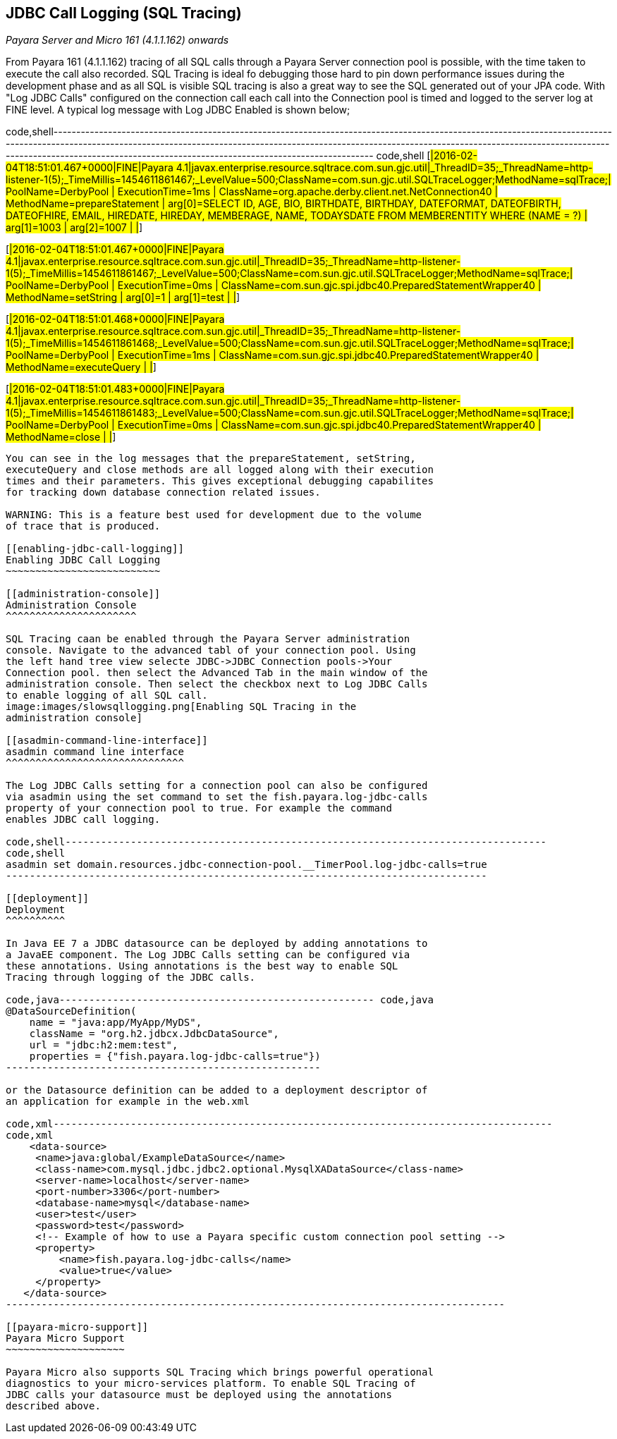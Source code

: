[[jdbc-call-logging-sql-tracing]]
JDBC Call Logging (SQL Tracing)
-------------------------------

_Payara Server and Micro 161 (4.1.1.162) onwards_

From Payara 161 (4.1.1.162) tracing of all SQL calls through a Payara
Server connection pool is possible, with the time taken to execute the
call also recorded. SQL Tracing is ideal fo debugging those hard to pin
down performance issues during the development phase and as all SQL is
visible SQL tracing is also a great way to see the SQL generated out of
your JPA code. With "Log JDBC Calls" configured on the connection call
each call into the Connection pool is timed and logged to the server log
at FINE level. A typical log message with Log JDBC Enabled is shown
below;

code,shell-------------------------------------------------------------------------------------------------------------------------------------------------------------------------------------------------------------------------------------------------------------------------------------------------------------------------------------------------
code,shell
[#|2016-02-04T18:51:01.467+0000|FINE|Payara 4.1|javax.enterprise.resource.sqltrace.com.sun.gjc.util|_ThreadID=35;_ThreadName=http-listener-1(5);_TimeMillis=1454611861467;_LevelValue=500;ClassName=com.sun.gjc.util.SQLTraceLogger;MethodName=sqlTrace;|
  PoolName=DerbyPool | ExecutionTime=1ms | ClassName=org.apache.derby.client.net.NetConnection40 | MethodName=prepareStatement | arg[0]=SELECT ID, AGE, BIO, BIRTHDATE, BIRTHDAY, DATEFORMAT, DATEOFBIRTH, DATEOFHIRE, EMAIL, HIREDATE, HIREDAY, MEMBERAGE, NAME, TODAYSDATE FROM MEMBERENTITY WHERE (NAME = ?) | arg[1]=1003 | arg[2]=1007 | |#]

[#|2016-02-04T18:51:01.467+0000|FINE|Payara 4.1|javax.enterprise.resource.sqltrace.com.sun.gjc.util|_ThreadID=35;_ThreadName=http-listener-1(5);_TimeMillis=1454611861467;_LevelValue=500;ClassName=com.sun.gjc.util.SQLTraceLogger;MethodName=sqlTrace;|
  PoolName=DerbyPool | ExecutionTime=0ms | ClassName=com.sun.gjc.spi.jdbc40.PreparedStatementWrapper40 | MethodName=setString | arg[0]=1 | arg[1]=test | |#]

[#|2016-02-04T18:51:01.468+0000|FINE|Payara 4.1|javax.enterprise.resource.sqltrace.com.sun.gjc.util|_ThreadID=35;_ThreadName=http-listener-1(5);_TimeMillis=1454611861468;_LevelValue=500;ClassName=com.sun.gjc.util.SQLTraceLogger;MethodName=sqlTrace;|
  PoolName=DerbyPool | ExecutionTime=1ms | ClassName=com.sun.gjc.spi.jdbc40.PreparedStatementWrapper40 | MethodName=executeQuery | |#]

[#|2016-02-04T18:51:01.483+0000|FINE|Payara 4.1|javax.enterprise.resource.sqltrace.com.sun.gjc.util|_ThreadID=35;_ThreadName=http-listener-1(5);_TimeMillis=1454611861483;_LevelValue=500;ClassName=com.sun.gjc.util.SQLTraceLogger;MethodName=sqlTrace;|
  PoolName=DerbyPool | ExecutionTime=0ms | ClassName=com.sun.gjc.spi.jdbc40.PreparedStatementWrapper40 | MethodName=close | |#]
-------------------------------------------------------------------------------------------------------------------------------------------------------------------------------------------------------------------------------------------------------------------------------------------------------------------------------------------------

You can see in the log messages that the prepareStatement, setString,
executeQuery and close methods are all logged along with their execution
times and their parameters. This gives exceptional debugging capabilites
for tracking down database connection related issues.

WARNING: This is a feature best used for development due to the volume
of trace that is produced.

[[enabling-jdbc-call-logging]]
Enabling JDBC Call Logging
~~~~~~~~~~~~~~~~~~~~~~~~~~

[[administration-console]]
Administration Console
^^^^^^^^^^^^^^^^^^^^^^

SQL Tracing caan be enabled through the Payara Server administration
console. Navigate to the advanced tabl of your connection pool. Using
the left hand tree view selecte JDBC->JDBC Connection pools->Your
Connection pool. then select the Advanced Tab in the main window of the
administration console. Then select the checkbox next to Log JDBC Calls
to enable logging of all SQL call.
image:images/slowsqllogging.png[Enabling SQL Tracing in the
administration console]

[[asadmin-command-line-interface]]
asadmin command line interface
^^^^^^^^^^^^^^^^^^^^^^^^^^^^^^

The Log JDBC Calls setting for a connection pool can also be configured
via asadmin using the set command to set the fish.payara.log-jdbc-calls
property of your connection pool to true. For example the command
enables JDBC call logging.

code,shell---------------------------------------------------------------------------------
code,shell
asadmin set domain.resources.jdbc-connection-pool.__TimerPool.log-jdbc-calls=true
---------------------------------------------------------------------------------

[[deployment]]
Deployment
^^^^^^^^^^

In Java EE 7 a JDBC datasource can be deployed by adding annotations to
a JavaEE component. The Log JDBC Calls setting can be configured via
these annotations. Using annotations is the best way to enable SQL
Tracing through logging of the JDBC calls.

code,java----------------------------------------------------- code,java
@DataSourceDefinition(
    name = "java:app/MyApp/MyDS",
    className = "org.h2.jdbcx.JdbcDataSource",
    url = "jdbc:h2:mem:test",
    properties = {"fish.payara.log-jdbc-calls=true"})
-----------------------------------------------------

or the Datasource definition can be added to a deployment descriptor of
an application for example in the web.xml

code,xml------------------------------------------------------------------------------------
code,xml
    <data-source>
     <name>java:global/ExampleDataSource</name>
     <class-name>com.mysql.jdbc.jdbc2.optional.MysqlXADataSource</class-name>
     <server-name>localhost</server-name>
     <port-number>3306</port-number>
     <database-name>mysql</database-name>
     <user>test</user>
     <password>test</password>
     <!-- Example of how to use a Payara specific custom connection pool setting -->
     <property>
         <name>fish.payara.log-jdbc-calls</name>
         <value>true</value>
     </property>
   </data-source>
------------------------------------------------------------------------------------

[[payara-micro-support]]
Payara Micro Support
~~~~~~~~~~~~~~~~~~~~

Payara Micro also supports SQL Tracing which brings powerful operational
diagnostics to your micro-services platform. To enable SQL Tracing of
JDBC calls your datasource must be deployed using the annotations
described above.
